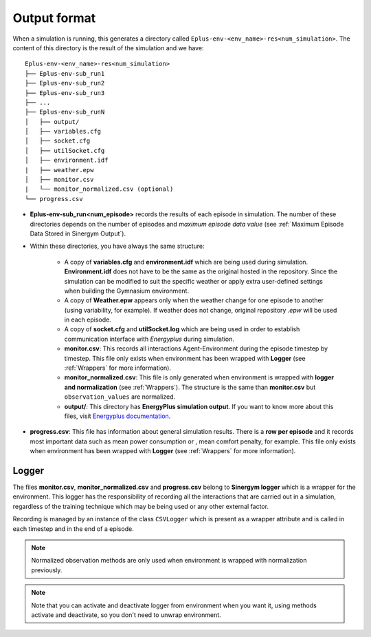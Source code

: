 ###############
Output format
###############

When a simulation is running, this generates a directory called 
``Eplus-env-<env_name>-res<num_simulation>``. The content of 
this directory is the result of the simulation and we have:

::

    Eplus-env-<env_name>-res<num_simulation>
    ├── Eplus-env-sub_run1
    ├── Eplus-env-sub_run2
    ├── Eplus-env-sub_run3
    ├── ...
    ├── Eplus-env-sub_runN
    │   ├── output/
    │   ├── variables.cfg
    │   ├── socket.cfg
    │   ├── utilSocket.cfg
    │   ├── environment.idf
    |   ├── weather.epw
    │   ├── monitor.csv
    |   └── monitor_normalized.csv (optional)
    └── progress.csv

* **Eplus-env-sub_run<num_episode>** records the results of each episode in 
  simulation. The number of these directories depends on the number of episodes
  and *maximum episode data value* 
  (see :ref:`Maximum Episode Data Stored in Sinergym Output`).

* Within these directories, you have always the same structure:

    * A copy of **variables.cfg** and **environment.idf** which are being used during 
      simulation. **Environment.idf** does not have to be the same as the original 
      hosted in the repository. Since the simulation can be modified to suit the 
      specific weather or apply extra user-defined settings when building the 
      Gymnasium environment.

    * A copy of **Weather.epw** appears only when the weather change for one 
      episode to another (using variability, for example). If weather does not 
      change, original repository *.epw* will be used in each episode.

    * A copy of **socket.cfg** and **utilSocket.log** which are being used in
      order to establish communication interface with *Energyplus* during simulation.

    * **monitor.csv**: This records all interactions Agent-Environment during 
      the episode timestep by timestep. This file only exists 
      when environment has been wrapped with **Logger** (see :ref:`Wrappers` for 
      more information).

    * **monitor_normalized.csv**: This file is only generated when environment is 
      wrapped with **logger and normalization** (see :ref:`Wrappers`). The structure 
      is the same than **monitor.csv** but ``observation_values`` are normalized.

    * **output/**: This directory has **EnergyPlus simulation output**.
      If you want to know more about this files, visit 
      `Energyplus documentation <https://energyplus.net/documentation>`__.
                   
* **progress.csv**: This file has information about general simulation results. 
  There is a **row per episode** and it records most important data such as mean 
  power consumption or , mean comfort penalty, for example. This file only 
  exists when environment has been wrapped with 
  **Logger** (see :ref:`Wrappers` for more information).

****************
Logger
****************

The files **monitor.csv**, **monitor_normalized.csv** and **progress.csv** 
belong to **Sinergym logger** which is a wrapper for the environment. 
This logger has the responsibility of recording 
all the interactions that are carried out in a simulation,
regardless of the training technique which may be being used or any other 
external factor.

Recording is managed by an instance of the class ``CSVLogger`` which is 
present as a wrapper attribute and is called in each timestep and 
in the end of a episode.

.. note:: Normalized observation methods are only used when environment is 
          wrapped with normalization previously.

.. note:: Note that you can activate and deactivate logger from environment 
          when you want it, using methods activate and deactivate, so 
          you don't need to unwrap environment.